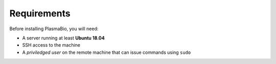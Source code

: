 Requirements
------------

Before installing PlasmaBio, you will need:

* A server running at least **Ubuntu 18.04**
* SSH access to the machine
* A `priviledged user` on the remote machine that can issue commands using ``sudo``

